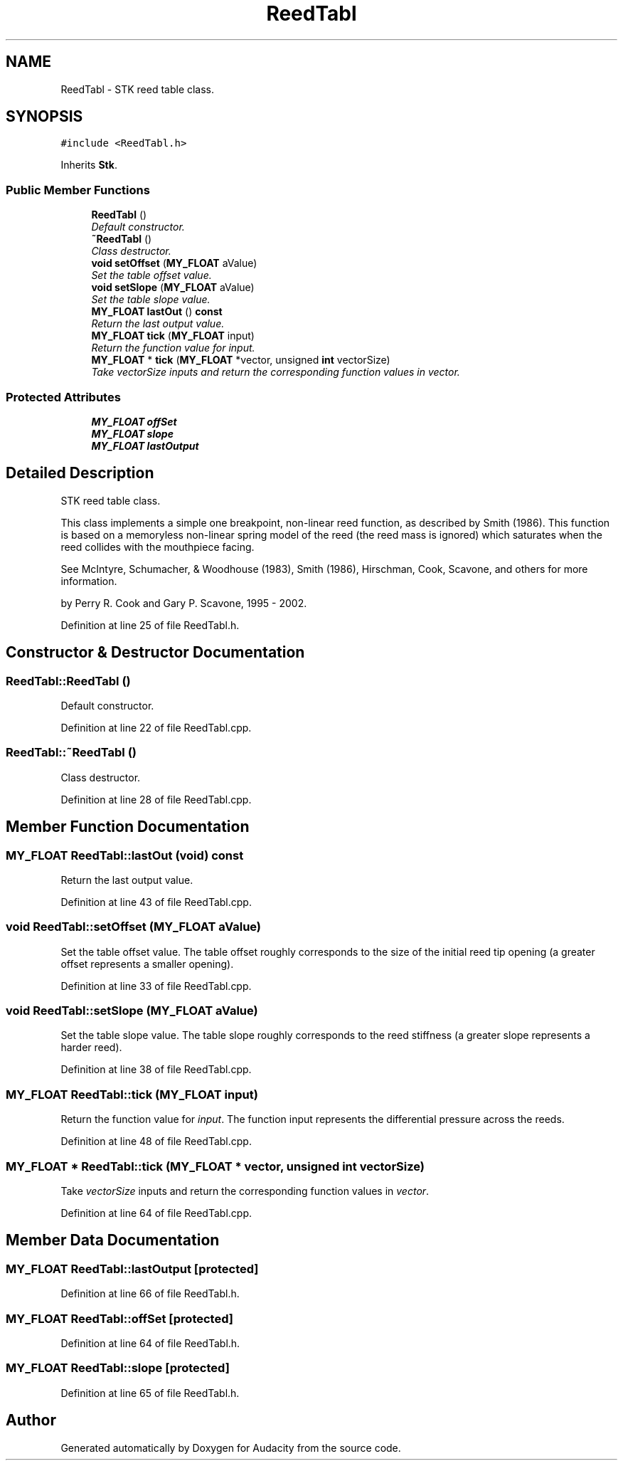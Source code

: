 .TH "ReedTabl" 3 "Thu Apr 28 2016" "Audacity" \" -*- nroff -*-
.ad l
.nh
.SH NAME
ReedTabl \- STK reed table class\&.  

.SH SYNOPSIS
.br
.PP
.PP
\fC#include <ReedTabl\&.h>\fP
.PP
Inherits \fBStk\fP\&.
.SS "Public Member Functions"

.in +1c
.ti -1c
.RI "\fBReedTabl\fP ()"
.br
.RI "\fIDefault constructor\&. \fP"
.ti -1c
.RI "\fB~ReedTabl\fP ()"
.br
.RI "\fIClass destructor\&. \fP"
.ti -1c
.RI "\fBvoid\fP \fBsetOffset\fP (\fBMY_FLOAT\fP aValue)"
.br
.RI "\fISet the table offset value\&. \fP"
.ti -1c
.RI "\fBvoid\fP \fBsetSlope\fP (\fBMY_FLOAT\fP aValue)"
.br
.RI "\fISet the table slope value\&. \fP"
.ti -1c
.RI "\fBMY_FLOAT\fP \fBlastOut\fP () \fBconst\fP "
.br
.RI "\fIReturn the last output value\&. \fP"
.ti -1c
.RI "\fBMY_FLOAT\fP \fBtick\fP (\fBMY_FLOAT\fP input)"
.br
.RI "\fIReturn the function value for \fIinput\fP\&. \fP"
.ti -1c
.RI "\fBMY_FLOAT\fP * \fBtick\fP (\fBMY_FLOAT\fP *vector, unsigned \fBint\fP vectorSize)"
.br
.RI "\fITake \fIvectorSize\fP inputs and return the corresponding function values in \fIvector\fP\&. \fP"
.in -1c
.SS "Protected Attributes"

.in +1c
.ti -1c
.RI "\fBMY_FLOAT\fP \fBoffSet\fP"
.br
.ti -1c
.RI "\fBMY_FLOAT\fP \fBslope\fP"
.br
.ti -1c
.RI "\fBMY_FLOAT\fP \fBlastOutput\fP"
.br
.in -1c
.SH "Detailed Description"
.PP 
STK reed table class\&. 

This class implements a simple one breakpoint, non-linear reed function, as described by Smith (1986)\&. This function is based on a memoryless non-linear spring model of the reed (the reed mass is ignored) which saturates when the reed collides with the mouthpiece facing\&.
.PP
See McIntyre, Schumacher, & Woodhouse (1983), Smith (1986), Hirschman, Cook, Scavone, and others for more information\&.
.PP
by Perry R\&. Cook and Gary P\&. Scavone, 1995 - 2002\&. 
.PP
Definition at line 25 of file ReedTabl\&.h\&.
.SH "Constructor & Destructor Documentation"
.PP 
.SS "ReedTabl::ReedTabl ()"

.PP
Default constructor\&. 
.PP
Definition at line 22 of file ReedTabl\&.cpp\&.
.SS "ReedTabl::~ReedTabl ()"

.PP
Class destructor\&. 
.PP
Definition at line 28 of file ReedTabl\&.cpp\&.
.SH "Member Function Documentation"
.PP 
.SS "\fBMY_FLOAT\fP ReedTabl::lastOut (\fBvoid\fP) const"

.PP
Return the last output value\&. 
.PP
Definition at line 43 of file ReedTabl\&.cpp\&.
.SS "\fBvoid\fP ReedTabl::setOffset (\fBMY_FLOAT\fP aValue)"

.PP
Set the table offset value\&. The table offset roughly corresponds to the size of the initial reed tip opening (a greater offset represents a smaller opening)\&. 
.PP
Definition at line 33 of file ReedTabl\&.cpp\&.
.SS "\fBvoid\fP ReedTabl::setSlope (\fBMY_FLOAT\fP aValue)"

.PP
Set the table slope value\&. The table slope roughly corresponds to the reed stiffness (a greater slope represents a harder reed)\&. 
.PP
Definition at line 38 of file ReedTabl\&.cpp\&.
.SS "\fBMY_FLOAT\fP ReedTabl::tick (\fBMY_FLOAT\fP input)"

.PP
Return the function value for \fIinput\fP\&. The function input represents the differential pressure across the reeds\&. 
.PP
Definition at line 48 of file ReedTabl\&.cpp\&.
.SS "\fBMY_FLOAT\fP * ReedTabl::tick (\fBMY_FLOAT\fP * vector, unsigned \fBint\fP vectorSize)"

.PP
Take \fIvectorSize\fP inputs and return the corresponding function values in \fIvector\fP\&. 
.PP
Definition at line 64 of file ReedTabl\&.cpp\&.
.SH "Member Data Documentation"
.PP 
.SS "\fBMY_FLOAT\fP ReedTabl::lastOutput\fC [protected]\fP"

.PP
Definition at line 66 of file ReedTabl\&.h\&.
.SS "\fBMY_FLOAT\fP ReedTabl::offSet\fC [protected]\fP"

.PP
Definition at line 64 of file ReedTabl\&.h\&.
.SS "\fBMY_FLOAT\fP ReedTabl::slope\fC [protected]\fP"

.PP
Definition at line 65 of file ReedTabl\&.h\&.

.SH "Author"
.PP 
Generated automatically by Doxygen for Audacity from the source code\&.
